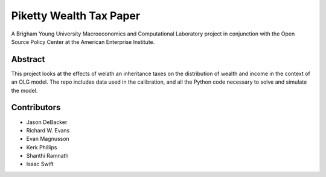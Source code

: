 ========================
Piketty Wealth Tax Paper
========================

A Brigham Young University Macroeconomics and Computational Laboratory project in conjunction with the Open Source Policy Center at the American Enterprise Institute.

Abstract
========
This project looks at the effects of welath an inheritance taxes on the distribution of wealth and income in the context of an OLG model.  The repo includes data used in the calibration, and all the Python code necessary to solve and simulate the model.

Contributors
============
- Jason DeBacker
- Richard W. Evans
- Evan Magnusson
- Kerk Phillips
- Shanthi Ramnath
- Isaac Swift
